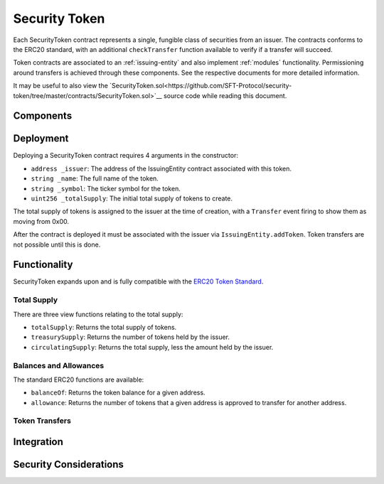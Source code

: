 .. _security-token:

##############
Security Token
##############

Each SecurityToken contract represents a single, fungible class of securities from an issuer. The contracts conforms to the ERC20 standard, with an additional ``checkTransfer`` function available to verify if a transfer will succeed.

Token contracts are associated to an :ref:`issuing-entity` and also implement :ref:`modules` functionality. Permissioning around transfers is achieved through these components. See the respective documents for more detailed information.

It may be useful to also view the `SecurityToken.sol<https://github.com/SFT-Protocol/security-token/tree/master/contracts/SecurityToken.sol>`__ source code while reading this document.

Components
==========

Deployment
==========

Deploying a SecurityToken contract requires 4 arguments in the constructor:

-  ``address _issuer``: The address of the IssuingEntity contract associated
   with this token.
-  ``string _name``: The full name of the token.
-  ``string _symbol``: The ticker symbol for the token.
-  ``uint256 _totalSupply``: The initial total supply of tokens to create.

The total supply of tokens is assigned to the issuer at the time of creation,
with a ``Transfer`` event firing to show them as moving from 0x00.

After the contract is deployed it must be associated with the issuer via
``IssuingEntity.addToken``. Token transfers are not possible until this is done.

Functionality
=============

SecurityToken expands upon and is fully compatible with the `ERC20 Token
Standard <https://theethereum.wiki/w/index.php/ERC20_Token_Standard>`__.

Total Supply
------------

There are three view functions relating to the total supply:

-  ``totalSupply``: Returns the total supply of tokens.
-  ``treasurySupply``: Returns the number of tokens held by the issuer.
-  ``circulatingSupply``: Returns the total supply, less the amount held by the issuer.


Balances and Allowances
--------------------------------

The standard ERC20 functions are available:

-  ``balanceOf``: Returns the token balance for a given address.
-  ``allowance``: Returns the number of tokens that a given address is approved to transfer for another address.


Token Transfers
-----------------





Integration
===========

Security Considerations
=======================
